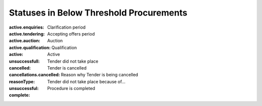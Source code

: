 .. _statuses:

Statuses in Below Threshold Procurements
========================================

:active.enquiries: 
   Clarification period

:active.tendering: 
   Accepting offers period

:active.auction:  
   Auction

:active.qualification: 
   Qualification

:active: 
   Active

:unsuccessfull: 
   Tender did not take place

:cancelled: 
   Tender is cancelled

:cancellations.cancelled:

:reasonType:  
   Reason why Tender is being cancelled

:unsuccessful: 
   Tender did not take place because of...

:complete: 
   Procedure is completed



